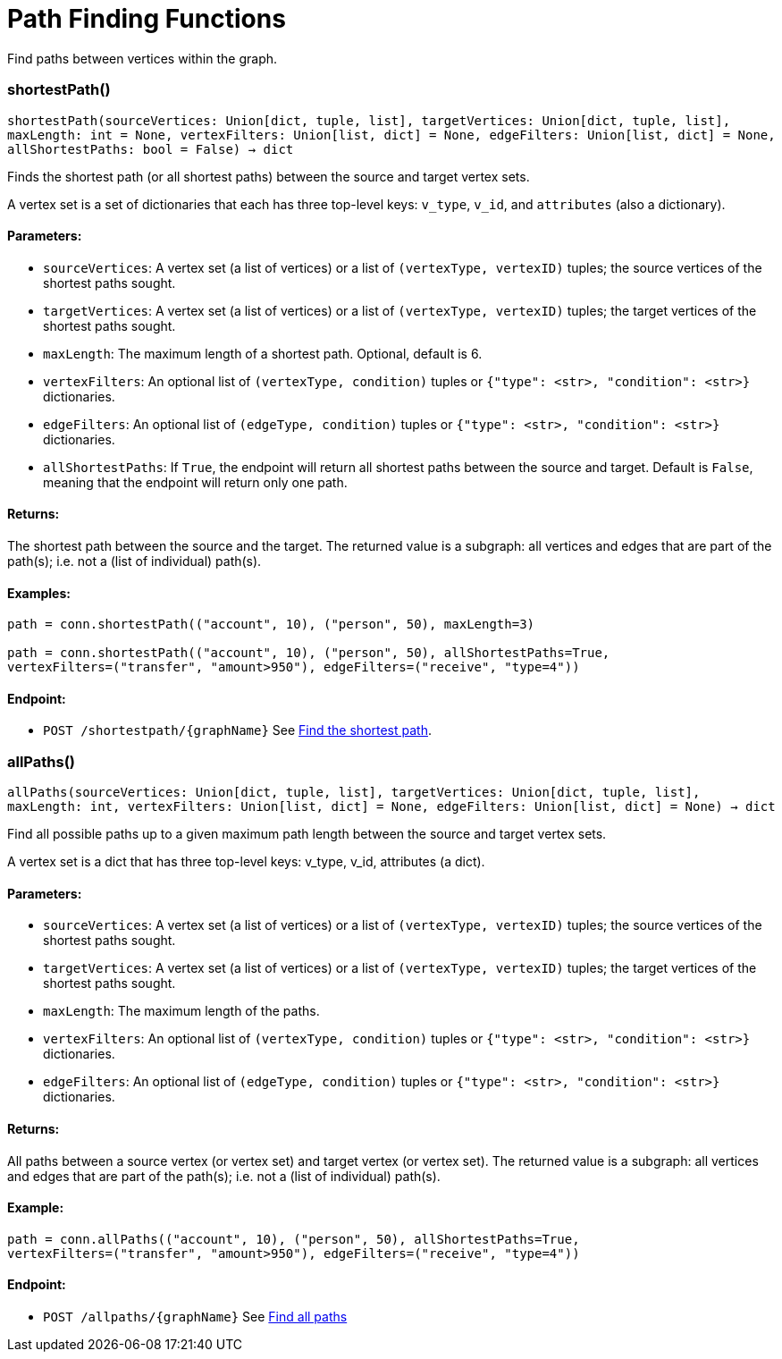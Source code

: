 = Path Finding Functions

Find paths between vertices within the graph.

=== shortestPath()
`shortestPath(sourceVertices: Union[dict, tuple, list], targetVertices: Union[dict, tuple, list], maxLength: int = None, vertexFilters: Union[list, dict] = None, edgeFilters: Union[list, dict] = None, allShortestPaths: bool = False) -> dict`

Finds the shortest path (or all shortest paths) between the source and target vertex sets.

A vertex set is a set of dictionaries that each has three top-level keys: `v_type`, `v_id`,
and `attributes` (also a dictionary).

[discrete]
==== **Parameters:**
* `sourceVertices`: A vertex set (a list of vertices) or a list of `(vertexType, vertexID)` tuples;
the source vertices of the shortest paths sought.
* `targetVertices`: A vertex set (a list of vertices) or a list of `(vertexType, vertexID)` tuples;
the target vertices of the shortest paths sought.
* `maxLength`: The maximum length of a shortest path. Optional, default is 6.
* `vertexFilters`: An optional list of `(vertexType, condition)` tuples or
`{"type": <str>, "condition": <str>}` dictionaries.
* `edgeFilters`: An optional list of `(edgeType, condition)` tuples or
`{"type": <str>, "condition": <str>}` dictionaries.
* `allShortestPaths`: If `True`, the endpoint will return all shortest paths between the source and target.
Default is `False`, meaning that the endpoint will return only one path.

[discrete]
==== **Returns:**
The shortest path between the source and the target.
The returned value is a subgraph: all vertices and edges that are part of the path(s);
i.e. not a (list of individual) path(s).

[discrete]
==== **Examples:**

[source.wrap,python]
----
path = conn.shortestPath(("account", 10), ("person", 50), maxLength=3)

path = conn.shortestPath(("account", 10), ("person", 50), allShortestPaths=True,
vertexFilters=("transfer", "amount>950"), edgeFilters=("receive", "type=4"))
----

[discrete]
==== **Endpoint:**
- `POST /shortestpath/{graphName}`
See xref:tigergraph-server:API:built-in-endpoints.adoc#_find_shortest_path[Find the shortest path].


=== allPaths()
`allPaths(sourceVertices: Union[dict, tuple, list], targetVertices: Union[dict, tuple, list], maxLength: int, vertexFilters: Union[list, dict] = None, edgeFilters: Union[list, dict] = None) -> dict`

Find all possible paths up to a given maximum path length between the source and target
vertex sets.

A vertex set is a dict that has three top-level keys: v_type, v_id, attributes (a dict).

[discrete]
==== **Parameters:**
* `sourceVertices`: A vertex set (a list of vertices) or a list of `(vertexType, vertexID)` tuples;
the source vertices of the shortest paths sought.
* `targetVertices`: A vertex set (a list of vertices) or a list of `(vertexType, vertexID)` tuples;
the target vertices of the shortest paths sought.
* `maxLength`: The maximum length of the paths.
* `vertexFilters`: An optional list of `(vertexType, condition)` tuples or
`{"type": <str>, "condition": <str>}` dictionaries.
* `edgeFilters`: An optional list of `(edgeType, condition)` tuples or
`{"type": <str>, "condition": <str>}` dictionaries.

[discrete]
==== **Returns:**
All paths between a source vertex (or vertex set) and target vertex (or vertex set).
The returned value is a subgraph: all vertices and edges that are part of the path(s);
i.e. not a (list of individual) path(s).

[discrete]
==== **Example:**
[source.wrap, python]
----
path = conn.allPaths(("account", 10), ("person", 50), allShortestPaths=True,
vertexFilters=("transfer", "amount>950"), edgeFilters=("receive", "type=4"))
----


[discrete]
==== **Endpoint:**
- `POST /allpaths/{graphName}`
See xref:tigergraph-server:API:built-in-endpoints.adoc#_find_all_paths[Find all paths]


